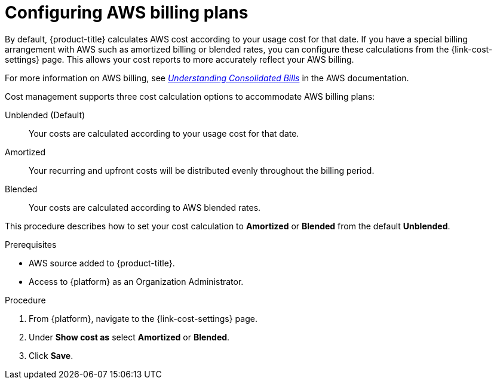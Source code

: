 ////

////
:_module-type: PROCEDURE

[id="configuring-aws-savings-plans_{context}"]
= Configuring AWS billing plans

[role="_abstract"]
By default, {product-title} calculates AWS cost according to your usage cost for that date. If you have a special billing arrangement with AWS such as amortized billing or blended rates, you can configure these calculations from the {link-cost-settings} page. This allows your cost reports to more accurately reflect your AWS billing.

For more information on AWS billing, see link:https://docs.aws.amazon.com/awsaccountbilling/latest/aboutv2/con-bill-blended-rates.html[_Understanding Consolidated Bills_] in the AWS documentation. 


Cost management supports three cost calculation options to accommodate AWS billing plans: 

Unblended (Default):: Your costs are calculated according to your usage cost for that date. 
Amortized:: Your recurring and upfront costs will be distributed evenly throughout the billing period. 
Blended:: Your costs are calculated according to AWS blended rates.

This procedure describes how to set your cost calculation to *Amortized* or *Blended* from the default *Unblended*. 

.Prerequisites

* AWS source added to {product-title}.
* Access to {platform} as an Organization Administrator.

.Procedure

. From {platform}, navigate to the {link-cost-settings} page.
. Under *Show cost as* select *Amortized* or *Blended*.
. Click *Save*.
